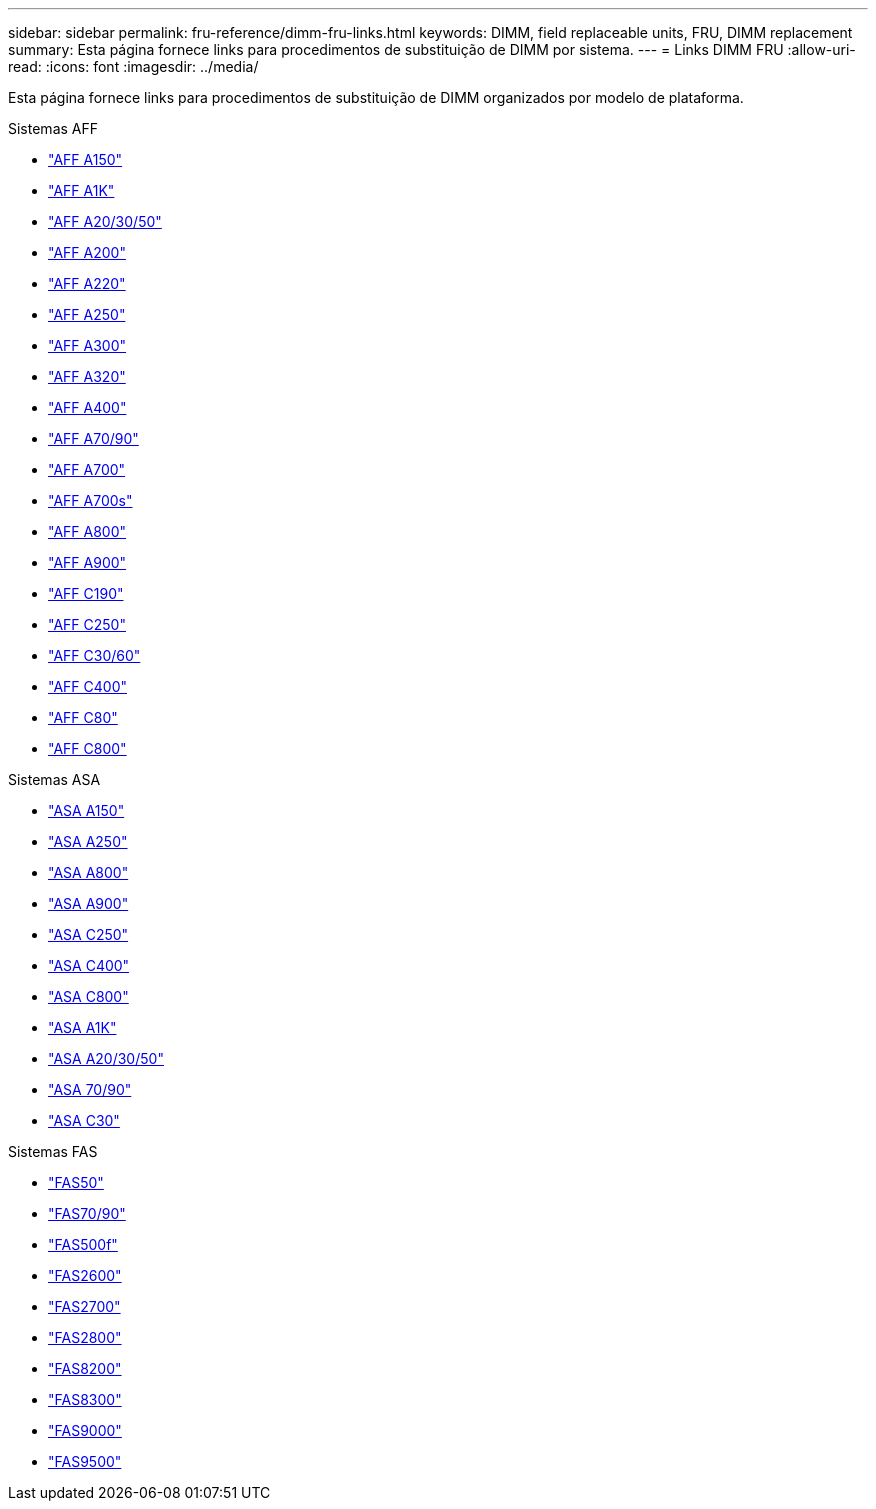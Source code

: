 ---
sidebar: sidebar 
permalink: fru-reference/dimm-fru-links.html 
keywords: DIMM, field replaceable units, FRU, DIMM replacement 
summary: Esta página fornece links para procedimentos de substituição de DIMM por sistema. 
---
= Links DIMM FRU
:allow-uri-read: 
:icons: font
:imagesdir: ../media/


[role="lead"]
Esta página fornece links para procedimentos de substituição de DIMM organizados por modelo de plataforma.

[role="tabbed-block"]
====
.Sistemas AFF
--
* link:../a150/dimm-replace.html["AFF A150"^]
* link:../a1k/dimm-replace.html["AFF A1K"^]
* link:../a20-30-50/dimm-replace.html["AFF A20/30/50"^]
* link:../a200/dimm-replace.html["AFF A200"^]
* link:../a220/dimm-replace.html["AFF A220"^]
* link:../a250/dimm-replace.html["AFF A250"^]
* link:../a300/dimm-replace.html["AFF A300"^]
* link:../a320/dimm-replace.html["AFF A320"^]
* link:../a400/dimm-replace.html["AFF A400"^]
* link:../a70-90/dimm-replace.html["AFF A70/90"^]
* link:../a700/dimm-replace.html["AFF A700"^]
* link:../a700s/dimm-replace.html["AFF A700s"^]
* link:../a800/dimm-replace.html["AFF A800"^]
* link:../a900/dimm_replace.html["AFF A900"^]
* link:../c190/dimm-replace.html["AFF C190"^]
* link:../c250/dimm-replace.html["AFF C250"^]
* link:../c30-60/dimm-replace.html["AFF C30/60"^]
* link:../c400/dimm-replace.html["AFF C400"^]
* link:../c80/dimm-replace.html["AFF C80"^]
* link:../c800/dimm-replace.html["AFF C800"^]


--
.Sistemas ASA
* link:../asa150/dimm-replace.html["ASA A150"^]
* link:../asa250/dimm-replace.html["ASA A250"^]
* link:../asa800/dimm-replace.html["ASA A800"^]
* link:../asa900/dimm_replace.html["ASA A900"^]
* link:../asa-c250/dimm-replace.html["ASA C250"^]
* link:../asa-c400/dimm-replace.html["ASA C400"^]
* link:../asa-c800/dimm-replace.html["ASA C800"^]
* link:../asa-r2-a1k/dimm-replace.html["ASA A1K"^]
* link:../asa-r2-a20-30-50/dimm-replace.html["ASA A20/30/50"^]
* link:../asa-r2-70-90/dimm-replace.html["ASA 70/90"^]
* link:../asa-r2-c30/dimm-replace.html["ASA C30"^]


.Sistemas FAS
--
* link:../fas50/dimm-replace.html["FAS50"^]
* link:../fas-70-90/dimm-replace.html["FAS70/90"^]
* link:../fas500f/dimm-replace.html["FAS500f"^]
* link:../fas2600/dimm-replace.html["FAS2600"^]
* link:../fas2700/dimm-replace.html["FAS2700"^]
* link:../fas2800/dimm-replace.html["FAS2800"^]
* link:../fas8200/dimm-replace.html["FAS8200"^]
* link:../fas8300/dimm-replace.html["FAS8300"^]
* link:../fas9000/dimm-replace.html["FAS9000"^]
* link:../fas9500/dimm_replace.html["FAS9500"^]


--
====